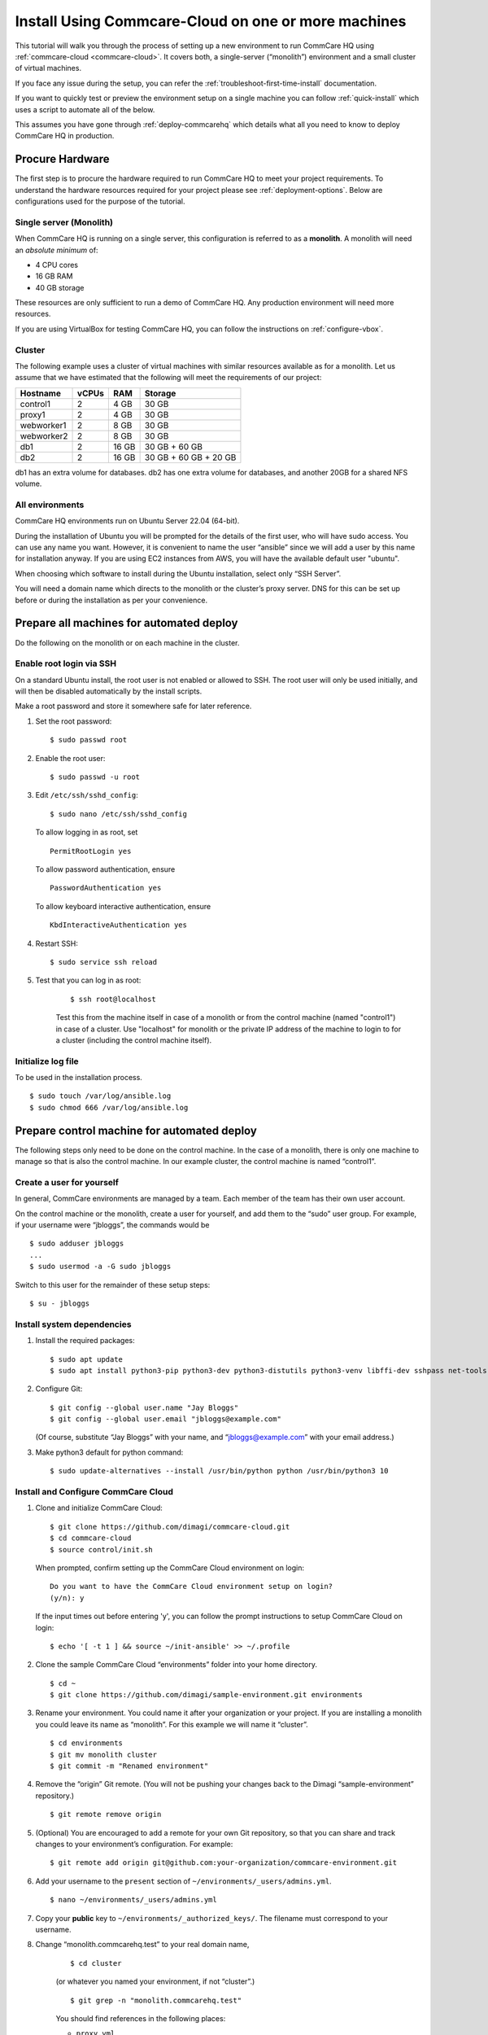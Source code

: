 .. _cchq-manual-install:

Install Using Commcare-Cloud on one or more machines
====================================================

This tutorial will walk you through the process of setting up a new environment to run CommCare HQ using :ref:`commcare-cloud <commcare-cloud>`. It covers both, a single-server (“monolith”) environment and a small cluster of virtual machines.

If you face any issue during the setup, you can refer the :ref:`troubleshoot-first-time-install` documentation.

If you want to quickly test or preview the environment setup on a single machine you can follow :ref:`quick-install` which uses a script to automate all of the below.

This assumes you have gone through :ref:`deploy-commcarehq` which details what all you need to know to deploy CommCare HQ in production.

Procure Hardware
----------------

The first step is to procure the hardware required to run CommCare HQ to meet your project requirements. To understand the hardware resources required for your project please see :ref:`deployment-options`. Below are configurations used for the purpose of the tutorial.


Single server (Monolith)
~~~~~~~~~~~~~

When CommCare HQ is running on a single server, this configuration is
referred to as a **monolith**. A monolith will need an *absolute minimum*
of:

-  4 CPU cores
-  16 GB RAM
-  40 GB storage

These resources are only sufficient to run a demo of CommCare HQ. Any
production environment will need more resources.

If you are using VirtualBox for testing CommCare HQ, you can follow the
instructions on :ref:`configure-vbox`.

Cluster
~~~~~~~

The following example uses a cluster of virtual
machines with similar resources available as for a monolith. Let us assume that we have estimated that the following will
meet the requirements of our project:

========== ===== ===== =====================
Hostname   vCPUs RAM   Storage
========== ===== ===== =====================
control1   2     4 GB  30 GB
proxy1     2     4 GB  30 GB
webworker1 2     8 GB  30 GB
webworker2 2     8 GB  30 GB
db1        2     16 GB 30 GB + 60 GB
db2        2     16 GB 30 GB + 60 GB + 20 GB
========== ===== ===== =====================

db1 has an extra volume for databases. db2 has one extra volume for
databases, and another 20GB for a shared NFS volume.

All environments
~~~~~~~~~~~~~~~~

CommCare HQ environments run on Ubuntu Server 22.04 (64-bit).

During the installation of Ubuntu you will be prompted for the details
of the first user, who will have sudo access.
You can use any name you want. However, it is convenient to name the user “ansible” since we will add a user by this name for installation anyway.
If you are using EC2 instances from AWS, you will have the available default user "ubuntu".

When choosing which software to install during the Ubuntu installation,
select only “SSH Server”.

You will need a domain name which directs to the monolith or the
cluster’s proxy server. DNS for this can be set up before or during the installation as per your convenience.

Prepare all machines for automated deploy
-----------------------------------------
Do the following on the monolith or on each machine in the cluster.

Enable root login via SSH
~~~~~~~~~~~~~~~~~~~~~~~~~
On a standard Ubuntu install, the root user is not enabled or
allowed to SSH. The root user will only be used initially, and
will then be disabled automatically by the install scripts.

Make a root password and store it somewhere safe for later
reference.

1.  Set the root password:

    ::

        $ sudo passwd root

2.  Enable the root user:

    ::

        $ sudo passwd -u root

3.  Edit ``/etc/ssh/sshd_config``:

    ::

        $ sudo nano /etc/ssh/sshd_config

    To allow logging in as root, set

    ::

        PermitRootLogin yes

    To allow password authentication, ensure

    ::

        PasswordAuthentication yes

    To allow keyboard interactive authentication, ensure

    ::

        KbdInteractiveAuthentication yes

4.  Restart SSH:

    ::

        $ sudo service ssh reload

5. Test that you can log in as root:

    ::

        $ ssh root@localhost

    Test this from the machine itself in case of a monolith or from the control machine (named "control1") in case of a cluster.
    Use "localhost" for monolith or the private IP address of the machine to login to for a cluster (including the control machine itself).

Initialize log file
~~~~~~~~~~~~~~~~~~~
To be used in the installation process.

::

    $ sudo touch /var/log/ansible.log
    $ sudo chmod 666 /var/log/ansible.log

Prepare control machine for automated deploy
--------------------------------------------
The following steps only need to be done on the control machine. In the case of a monolith,
there is only one machine to manage so that is also the control machine. In
our example cluster, the control machine is named “control1”.

Create a user for yourself
~~~~~~~~~~~~~~~~~~~~~~~~~~

In general, CommCare environments are managed by a team. Each member of
the team has their own user account.

On the control machine or the monolith, create a user for yourself, and
add them to the “sudo” user group. For example, if your username were
“jbloggs”, the commands would be

::

   $ sudo adduser jbloggs
   ...
   $ sudo usermod -a -G sudo jbloggs

Switch to this user for the remainder of these setup steps:

::

    $ su - jbloggs


Install system dependencies
~~~~~~~~~~~~~~~~~~~~~~~~~~~

1.  Install the required packages:

    ::

        $ sudo apt update
        $ sudo apt install python3-pip python3-dev python3-distutils python3-venv libffi-dev sshpass net-tools git

2.  Configure Git:

    ::

        $ git config --global user.name "Jay Bloggs"
        $ git config --global user.email "jbloggs@example.com"

    (Of course, substitute “Jay Bloggs” with your name, and
    “jbloggs@example.com” with your email address.)

3.  Make python3 default for python command:

    ::

        $ sudo update-alternatives --install /usr/bin/python python /usr/bin/python3 10


Install and Configure CommCare Cloud
~~~~~~~~~~~~~~~~~~~~~~~~~~~~~~~~~~~~

1.  Clone and initialize CommCare Cloud:

    ::

        $ git clone https://github.com/dimagi/commcare-cloud.git
        $ cd commcare-cloud
        $ source control/init.sh

    When prompted, confirm setting up the CommCare Cloud environment on
    login:

    ::

        Do you want to have the CommCare Cloud environment setup on login?
        (y/n): y

    If the input times out before entering 'y', you can follow the prompt instructions
    to setup CommCare Cloud on login:

    ::

        $ echo '[ -t 1 ] && source ~/init-ansible' >> ~/.profile


2.  Clone the sample CommCare Cloud “environments” folder into your home
    directory.

    ::

        $ cd ~
        $ git clone https://github.com/dimagi/sample-environment.git environments

3.  Rename your environment. You could name it after your organization
    or your project. If you are installing a monolith you could leave
    its name as “monolith”. For this example we will name it “cluster”.

    ::

        $ cd environments
        $ git mv monolith cluster
        $ git commit -m "Renamed environment"

4.  Remove the “origin” Git remote. (You will not be pushing your
    changes back to the Dimagi “sample-environment” repository.)

    ::

        $ git remote remove origin

5.  (Optional) You are encouraged to add a remote for your own Git
    repository, so that you can share and track changes to your
    environment’s configuration. For example:

    ::

        $ git remote add origin git@github.com:your-organization/commcare-environment.git

6.  Add your username to the ``present`` section of
    ``~/environments/_users/admins.yml``.

    ::

       $ nano ~/environments/_users/admins.yml

7.  Copy your **public** key to ``~/environments/_authorized_keys/``.
    The filename must correspond to your username.

8. Change “monolith.commcarehq.test” to your real domain name,

    ::

       $ cd cluster

    (or whatever you named your environment, if not “cluster”.)

    ::

       $ git grep -n "monolith.commcarehq.test"

    You should find references in the following places:

    -  ``proxy.yml``

       -  ``SITE_HOST``

    -  ``public.yml``

       -  ``ALLOWED_HOSTS``


9. Change default emails

    ::

      $ git grep -n "_email"

    You should find references in ``public.yml``


10. Configure ``inventory.ini``

    .. rubric:: For a monolith
       :name: for-a-monolith

    1. Find the name and IP address of the network interface of your
       machine, and note it down. You can do this by running

       ::

          $ ip addr

       This will give an output that looks similar to

       ::

          1: lo: <LOOPBACK,UP,LOWER_UP> mtu 65536 qdisc noqueue state UNKNOWN group default qlen 1000
              link/loopback 00:00:00:00:00:00 brd 00:00:00:00:00:00
              inet 127.0.0.1/8 scope host lo
                 valid_lft forever preferred_lft forever
              inet6 ::1/128 scope host
                 valid_lft forever preferred_lft forever
          2: enp0s3: <BROADCAST,MULTICAST,UP,LOWER_UP> mtu 1500 qdisc fq_codel state UP group default qlen 1000
              link/ether 08:00:27:48:f5:64 brd ff:ff:ff:ff:ff:ff
              inet 10.0.2.15/24 brd 10.0.2.255 scope global dynamic enp0s3
                 valid_lft 85228sec preferred_lft 85228sec
              inet6 fe80::a00:27ff:fe48:f564/64 scope link
                 valid_lft forever preferred_lft forever

       Here, the network interface we are interested in is **enp0s3**,
       which has an IP address of ``10.0.2.15``. Note this address down.

    2. Open your environment’s ``inventory.ini`` file in an editor.
       (Substitute “cluster”.)

       ::

          $ nano ~/environments/cluster/inventory.ini

       Replace the word ``localhost`` with the IP address you found in
       the previous step.

       Uncomment and set the value of ``ufw_private_interface`` to the
       network interface of your machine.

    .. rubric:: For a cluster
       :name: for-a-cluster

    Having planned and provisioned the virtual machines in your cluster,
    you will already know their hostnames and IP addresses.

    The following is an example of an ``inventory.ini`` file for a small
    cluster. Use it as a template for your environment’s
    ``inventory.ini`` file:

    ::

       [proxy1]
       192.168.122.2 hostname=proxy1 ufw_private_interface=enp1s0

       [control1]
       192.168.122.3 hostname=control1 ufw_private_interface=enp1s0

       [webworker1]
       192.168.122.4 hostname=webworker1 ufw_private_interface=enp1s0

       [webworker2]
       192.168.122.5 hostname=webworker1 ufw_private_interface=enp1s0

       [db1]
       192.168.122.4 hostname=db1 ufw_private_interface=enp1s0 elasticsearch_node_name=es0 kafka_broker_id=0

       [db2]
       192.168.122.5 hostname=db1 ufw_private_interface=enp1s0 elasticsearch_node_name=es1 kafka_broker_id=1

       [control:children]
       control1

       [proxy:children]
       proxy1

       [webworkers:children]
       webworker1
       webworker2

       [celery:children]
       webworker1
       webworker2

       [pillowtop:children]
       webworker1
       webworker2

       [django_manage:children]
       webworker1

       [formplayer:children]
       webworker2

       [rabbitmq:children]
       webworker1

       [postgresql:children]
       db1
       db2

       [pg_backup:children]
       db1
       db2

       [pg_standby]

       [couchdb2:children]
       db1
       db2

       [couchdb2_proxy:children]
       db1

       [shared_dir_host:children]
       db2

       [redis:children]
       db1
       db2

       [zookeeper:children]
       db1
       db2

       [kafka:children]
       db1
       db2

       [elasticsearch:children]
       db1
       db2

11.  Configure rest of your CommCare environment.

    See :ref:`configure-env` for more information.

12. Configure the ``commcare-cloud`` command.

    ::

        $ export COMMCARE_CLOUD_ENVIRONMENTS=$HOME/environments
        $ manage-commcare-cloud configure

    You will see a few prompts that will guide you through the
    installation. Answer the questions as follows for a standard
    installation. (Of course, substitute “jbloggs” with your username,
    and “cluster” with the name of your environment.)

    ::

       Do you work or contract for Dimagi? [y/N] n

       I see you have COMMCARE_CLOUD_ENVIRONMENTS set to /home/jbloggs/environments in your environment
       Would you like to use environments at that location? [y/N] y

    As prompted, add the commcare-cloud config to your profile to set
    the correct paths:

    ::

       $ echo "source ~/.commcare-cloud/load_config.sh" >> ~/.profile

    Load the commcare-cloud config so it takes effect immediately:

    ::

       $ source ~/.commcare-cloud/load_config.sh

    Copy the example config file:

    ::

       $ cp ~/commcare-cloud/src/commcare_cloud/config.example.py ~/commcare-cloud/src/commcare_cloud/config.py

    Update the known hosts file (substituting your environment name if necessary)

    ::

       $ commcare-cloud cluster update-local-known-hosts

13. Generate secured passwords for the vault

    In this step, we’ll generate passwords in the ``vault.yml`` file.
    This file will store all the passwords used in this CommCare
    environment. (Once again, substitute “cluster” with the name of your
    environment.)

    ::

       $ python ~/commcare-cloud/commcare-cloud-bootstrap/generate_vault_passwords.py --env='cluster'

    Before we encrypt the ``vault.yml`` file, have a look at the
    ``vault.yml`` file. (Substitute “cluster”.)

    ::

       $ cat ~/environments/cluster/vault.yml

    Find the value of “ansible_sudo_pass” and record it in your password
    manager. We will need this to deploy CommCare HQ.

14. Encrypt the provided vault file using a newly generated password. (As
    usual, substitute “cluster” with the name of your environment.)

    ::

       $ ansible-vault encrypt ~/environments/cluster/vault.yml

More information on Ansible Vault can be found in the `Ansible help
pages <https://docs.ansible.com/ansible/latest/user_guide/vault.html>`__.

`Managing secrets with
Vault <https://github.com/dimagi/commcare-cloud/blob/master/src/commcare_cloud/ansible/README.md#managing-secrets-with-vault>`__
will tell you more about how we use this vault file.


Networking
----------

For a cluster, before we deploy CommCare HQ services, we need to open ports on the machines so the services can communicate with each other.
To see which ports need to be opened, refer to the following documentation :ref:`commcare-ports`

For a monolith, this step is not required.

Shared Directory
----------------

For a cluster, configure the file path for the shared directory in the ``public.yml`` file like

::code-block:: yaml

    datadisk_device: "/dev/xvdbb"

You can use `fdisk -l` to find the path of the disk you want to use as a shared directory.
In the example above, it was ``/dev/xvdbb1``.

Deploy CommCare HQ services
---------------------------

The first step is to setup the expected user configuration. You will be prompted for
the vault password from earlier and the SSH password, which is the root user's password.
After this step, the root user will not be able to log in via SSH.

::

    $ commcare-cloud cluster bootstrap-users


Once this completes successfully, you will now be able to ssh into this machine from your previously created user (e.g., jbloggs).
You should exit your current ssh session, and ssh back into the machine using the "-A" option to enable agent forwarding.
This is necessary to escalate privileges when running commcare-cloud commands, as well as for executing commands on other machines if
you are setting up a cluster.

::

    $ exit  # exit until no longer connected to the machine
    $ ssh -A jbloggs@control1

Please note the option used to ssh "-A" which enables agent forwarding.
Run on your **local machine** to check if you have an SSH key added to your ssh agent:

::

    $ ssh-add -l

If you don't see SSH key listed here for the user you are using to log in, you will need to add it to the ssh agent before running the ssh command.
You can read about it here, https://www.ssh.com/academy/ssh/agent#adding-ssh-keys-to-the-agent.
**WARNING**: ssh-add should only be run locally and not on the remote machine.
If this isn't setup correctly, you will face a machine access error in the next step.

Also consider using a config file for ssh to make this easier in the future, https://www.digitalocean.com/community/tutorials/how-to-configure-custom-connection-options-for-your-ssh-client

Let's deploy CommCare HQ services.

::

   $ commcare-cloud cluster deploy-stack -e 'CCHQ_IS_FRESH_INSTALL=1' --skip-check

This will run a series of Ansible commands that will take quite a long
time to run. If there are failures during the install, which may happen due to timing
issues, you can rerun this command.

Deploy CommCare HQ code
-----------------------

Deploying CommCare HQ code for the first time needs a few things set up
initially.

1. Create Kafka topics:

   ::

       $ commcare-cloud cluster django-manage create_kafka_topics

2. Create the CouchDB and Elasticsearch indices:

   ::

       $ commcare-cloud cluster django-manage preindex_everything

3. This is a good point to set up the DNS record for the domain, if not done already.

4. Run the “deploy” command:

   ::

       $ commcare-cloud cluster deploy

   Or if you need to deploy a specific version of CommCare HQ as opposed to the latest:

   ::

       $ commcare-cloud cluster deploy --commcare-rev=<commit-hash>

   When prompted for the ``sudo`` password, enter the
   “ansible_sudo_pass” value.

    Please ensure you run this deploy even if the version has not changed since it will do an initial setup of the environment.

See the Deploying CommCare HQ code changes section in :ref:`manage-deployment` for more information.

   If deploy fails, you can restart where it left off:

   ::

       $ commcare-cloud cluster deploy --resume

Set up valid SSL certificates
-----------------------------

1. Run the playbook to request a Let’s Encrypt certificate:

   ::

       $ commcare-cloud cluster ansible-playbook letsencrypt_cert.yml --skip-check

2. Update settings to take advantage of new certs:

   ::

       $ nano $COMMCARE_CLOUD_ENVIRONMENTS/cluster/proxy.yml

   and set ``fake_ssl_cert`` to ``False``

3. Deploy proxy again

   ::

       $ commcare-cloud cluster ansible-playbook deploy_proxy.yml --skip-check

Clean up
--------

CommCare Cloud will no longer need the root user to be accessible via
the password. The password can be removed if you wish, using ::

    $ sudo passwd -d -l root

Test and access CommCare HQ
---------------------------

Testing your new CommCare Environment
~~~~~~~~~~~~~~~~~~~~~~~~~~~~~~~~~~~~~

Run the following command to test each of the backing services as
described 'Checking services once deploy is complete' section in :ref:`manage-deployment`.

::

   $ commcare-cloud cluster django-manage check_services

Following this initial setup, it is also recommended that you go through
this :ref:`new-env-qa`, which will
exercise a wide variety of site functionality.

Accessing CommCare HQ from a browser
~~~~~~~~~~~~~~~~~~~~~~~~~~~~~~~~~~~~

If everything went well, you should now be able to access CommCare HQ
from a browser.

If you are using VirtualBox, see :ref:`configure-vbox` to find the URL to use
in your browser.

Firefighting issues once CommCare HQ is running
~~~~~~~~~~~~~~~~~~~~~~~~~~~~~~~~~~~~~~~~~~~~~~~

You may also wish to look at the
:ref:`reference/firefighting/index:Firefighting Production Issues` page which lists out common
issues that ``commcare-cloud`` can resolve.

If you ever reboot this machine, make sure to follow the `after reboot
procedure` in the firefighting doc to bring
all the services back up, and mount the encrypted drive by running:

::

   $ commcare-cloud cluster after-reboot all


First Steps with CommCare HQ
----------------------------

If you are migrating data you can refer to :ref:`migrate-project` or :ref:`migrate-instance`. Otherwise, you can do below to start using CommCare HQ.

Make a user
~~~~~~~~~~~

If you are following this process, we assume you have some knowledge of
CommCare HQ and may already have data you want to migrate to your new
cluster. By default, the deploy scripts will be in ``Enterprise`` mode,
which means there is no sign up screen. You can change this and other
settings in the localsettings file by following the `localsettings
deploy instructions` in :ref:`manage-deployment`.

If you want to leave this setting as is, you can make a superuser with:

::

   $ commcare-cloud cluster django-manage make_superuser {email}

where ``{email}`` is the email address you would like to use as the
username.

Note that promoting a user to superuser status using this command will also give them the
ability to assign other users as superuser in the in-app Superuser Management page.

Add a new CommCare build
~~~~~~~~~~~~~~~~~~~~~~~~

In order to create new versions of applications created in the CommCare
HQ app builder, you will need to add the the latest ``CommCare Mobile``
and ``CommCare Core`` builds to your server. You can do this by running
the command below - it will fetch the latest version from GitHub.

::

   $ commcare-cloud cluster django-manage add_commcare_build --latest

Link to a project on other CommCare HQ instance
~~~~~~~~~~~~~~~~~~~~~~~~~~~~~~~~~~~~~~~~~~~~~~~

If you intend to use `Linked Projects <https://confluence.dimagi.com/display/commcarepublic/Linked+Project+Spaces>`_ feature to link projects on between two different instances of CommCare HQ, you may refer to `Remote Linked Projects <https://commcare-hq.readthedocs.io/linked_projects.html>`_ to set this up.

Operations
----------

Once you have your CommCare HQ live, please refer to :ref:`operations-maintenance` for maintaining your environment.

To add new server administrators please refer to :ref:`reference/3-user-management:Setting up CommCare HQ Server Administrators`.
